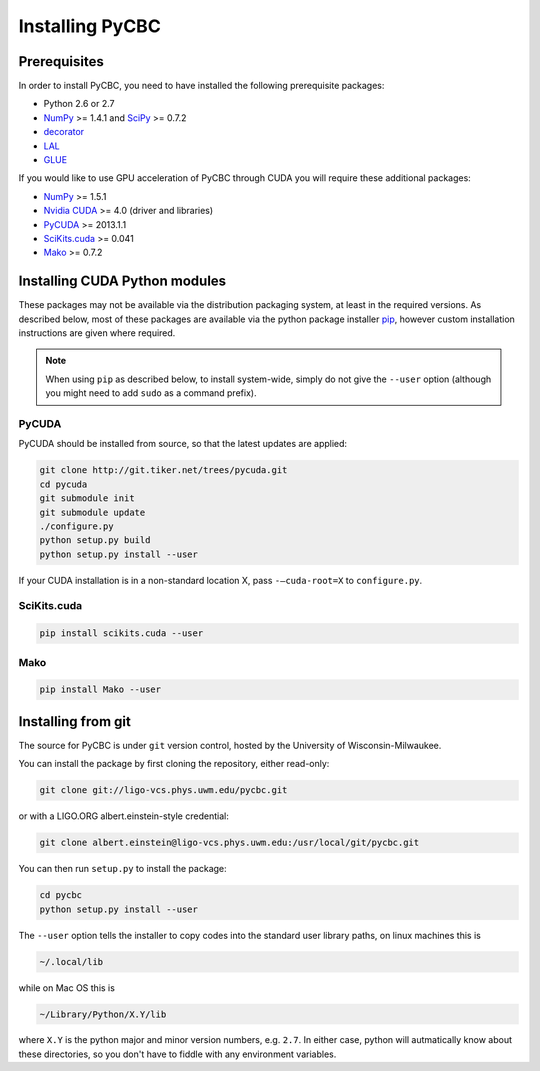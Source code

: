 ################
Installing PyCBC
################

=============
Prerequisites
=============

In order to install PyCBC, you need to have installed the following prerequisite packages:

* Python 2.6 or 2.7
* `NumPy <http://www.numpy.org>`_ >= 1.4.1 and `SciPy <http://www.scipy.org>`_ >= 0.7.2
* `decorator <https://pypi.python.org/pypi/decorator>`_
* `LAL <https://www.lsc-group.phys.uwm.edu/daswg/projects/lalsuite.html>`_
* `GLUE <https://www.lsc-group.phys.uwm.edu/daswg/projects/glue.html>`_

If you would like to use GPU acceleration of PyCBC through CUDA you will require these additional packages:

* `NumPy <http://www.numpy.org>`_ >= 1.5.1
* `Nvidia CUDA <http://www.nvidia.com/object/cuda_home_new.html>`_ >= 4.0 (driver and libraries)
* `PyCUDA <http://mathema.tician.de/software/pycuda>`_ >= 2013.1.1
* `SciKits.cuda <http://scikits.appspot.com/cuda>`_ >= 0.041
* `Mako <http://www.makotemplates.org/>`_ >= 0.7.2

==============================
Installing CUDA Python modules
==============================

These packages may not be available via the distribution packaging system, at least in the required versions. As described below, most of these packages are available via the python package installer `pip <http://www.pip-installer.org>`_, however custom installation instructions are given where required.

.. note::
    When using ``pip`` as described below, to install system-wide, simply do not give the ``--user`` option (although you might need to add ``sudo`` as a command prefix).

------
PyCUDA
------

PyCUDA should be installed from source, so that the latest updates are applied:

.. code-block:: bash

    git clone http://git.tiker.net/trees/pycuda.git
    cd pycuda
    git submodule init
    git submodule update
    ./configure.py
    python setup.py build
    python setup.py install --user

If your CUDA installation is in a non-standard location X, pass ``-–cuda-root=X`` to ``configure.py``.

------------
SciKits.cuda
------------

.. code-block:: bash

   pip install scikits.cuda --user

----
Mako
----

.. code-block:: bash

   pip install Mako --user

===================
Installing from git
===================

The source for PyCBC is under ``git`` version control, hosted by the University of Wisconsin-Milwaukee.

You can install the package by first cloning the repository, either read-only:

.. code-block:: bash

    git clone git://ligo-vcs.phys.uwm.edu/pycbc.git

or with a LIGO.ORG albert.einstein-style credential:

.. code-block:: bash

    git clone albert.einstein@ligo-vcs.phys.uwm.edu:/usr/local/git/pycbc.git

You can then run ``setup.py`` to install the package:

.. code-block:: bash

    cd pycbc
    python setup.py install --user

The ``--user`` option tells the installer to copy codes into the standard user library paths, on linux machines this is

.. code-block:: bash

    ~/.local/lib

while on Mac OS this is

.. code-block:: bash

    ~/Library/Python/X.Y/lib

where ``X.Y`` is the python major and minor version numbers, e.g. ``2.7``. In either case, python will autmatically know about these directories, so you don't have to fiddle with any environment variables.
